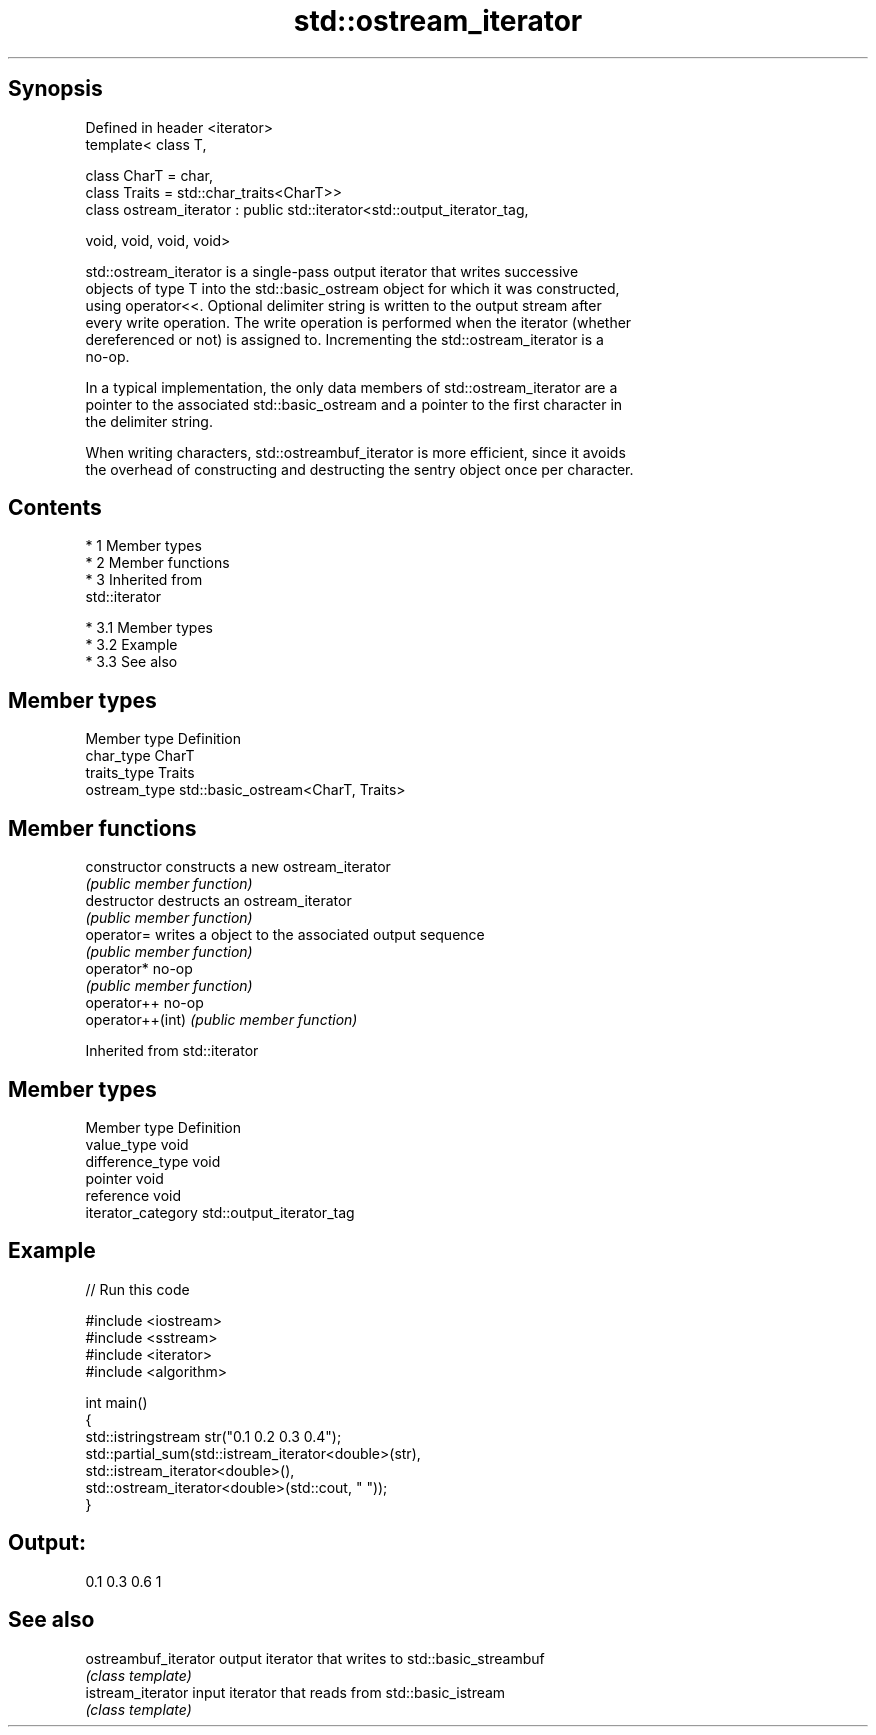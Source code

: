 .TH std::ostream_iterator 3 "Apr 19 2014" "1.0.0" "C++ Standard Libary"
.SH Synopsis
   Defined in header <iterator>
   template< class T,

   class CharT = char,
   class Traits = std::char_traits<CharT>>
   class ostream_iterator : public std::iterator<std::output_iterator_tag,

   void, void, void, void>

   std::ostream_iterator is a single-pass output iterator that writes successive
   objects of type T into the std::basic_ostream object for which it was constructed,
   using operator<<. Optional delimiter string is written to the output stream after
   every write operation. The write operation is performed when the iterator (whether
   dereferenced or not) is assigned to. Incrementing the std::ostream_iterator is a
   no-op.

   In a typical implementation, the only data members of std::ostream_iterator are a
   pointer to the associated std::basic_ostream and a pointer to the first character in
   the delimiter string.

   When writing characters, std::ostreambuf_iterator is more efficient, since it avoids
   the overhead of constructing and destructing the sentry object once per character.

.SH Contents

     * 1 Member types
     * 2 Member functions
     * 3 Inherited from
       std::iterator

          * 3.1 Member types
          * 3.2 Example
          * 3.3 See also

.SH Member types

   Member type  Definition
   char_type    CharT
   traits_type  Traits
   ostream_type std::basic_ostream<CharT, Traits>

.SH Member functions

   constructor     constructs a new ostream_iterator
                   \fI(public member function)\fP
   destructor      destructs an ostream_iterator
                   \fI(public member function)\fP
   operator=       writes a object to the associated output sequence
                   \fI(public member function)\fP
   operator*       no-op
                   \fI(public member function)\fP
   operator++      no-op
   operator++(int) \fI(public member function)\fP

Inherited from std::iterator

.SH Member types

   Member type       Definition
   value_type        void
   difference_type   void
   pointer           void
   reference         void
   iterator_category std::output_iterator_tag

.SH Example

   
// Run this code

 #include <iostream>
 #include <sstream>
 #include <iterator>
 #include <algorithm>

 int main()
 {
     std::istringstream str("0.1 0.2 0.3 0.4");
     std::partial_sum(std::istream_iterator<double>(str),
                       std::istream_iterator<double>(),
                       std::ostream_iterator<double>(std::cout, " "));
 }

.SH Output:

 0.1 0.3 0.6 1

.SH See also

   ostreambuf_iterator output iterator that writes to std::basic_streambuf
                       \fI(class template)\fP
   istream_iterator    input iterator that reads from std::basic_istream
                       \fI(class template)\fP
